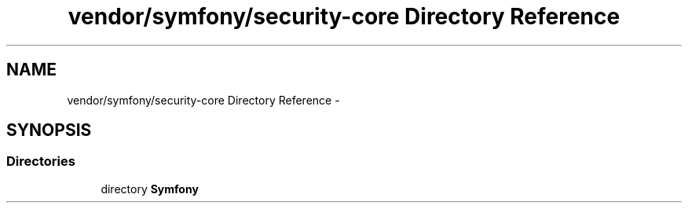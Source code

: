 .TH "vendor/symfony/security-core Directory Reference" 3 "Tue Apr 14 2015" "Version 1.0" "VirtualSCADA" \" -*- nroff -*-
.ad l
.nh
.SH NAME
vendor/symfony/security-core Directory Reference \- 
.SH SYNOPSIS
.br
.PP
.SS "Directories"

.in +1c
.ti -1c
.RI "directory \fBSymfony\fP"
.br
.in -1c
